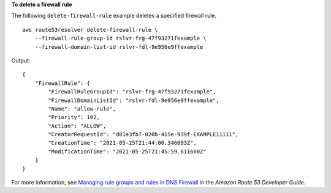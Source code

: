 **To delete a firewall rule**

The following ``delete-firewall-rule`` example deletes a specified firewall rule. ::

    aws route53resolver delete-firewall-rule \
        --firewall-rule-group-id rslvr-frg-47f93271fexample \
        --firewall-domain-list-id rslvr-fdl-9e956e9ffexample

Output::

    {
        "FirewallRule": {
            "FirewallRuleGroupId": "rslvr-frg-47f93271fexample",
            "FirewallDomainListId": "rslvr-fdl-9e956e9ffexample",
            "Name": "allow-rule",
            "Priority": 102,
            "Action": "ALLOW",
            "CreatorRequestId": "d81e3fb7-020b-415e-939f-EXAMPLE11111",
            "CreationTime": "2021-05-25T21:44:00.346093Z",
            "ModificationTime": "2021-05-25T21:45:59.611600Z"
        }
    }

For more information, see `Managing rule groups and rules in DNS Firewall <https://docs.aws.amazon.com/Route53/latest/DeveloperGuide/resolver-dns-firewall-rule-group-managing.html>`__ in the *Amazon Route 53 Developer Guide*.
